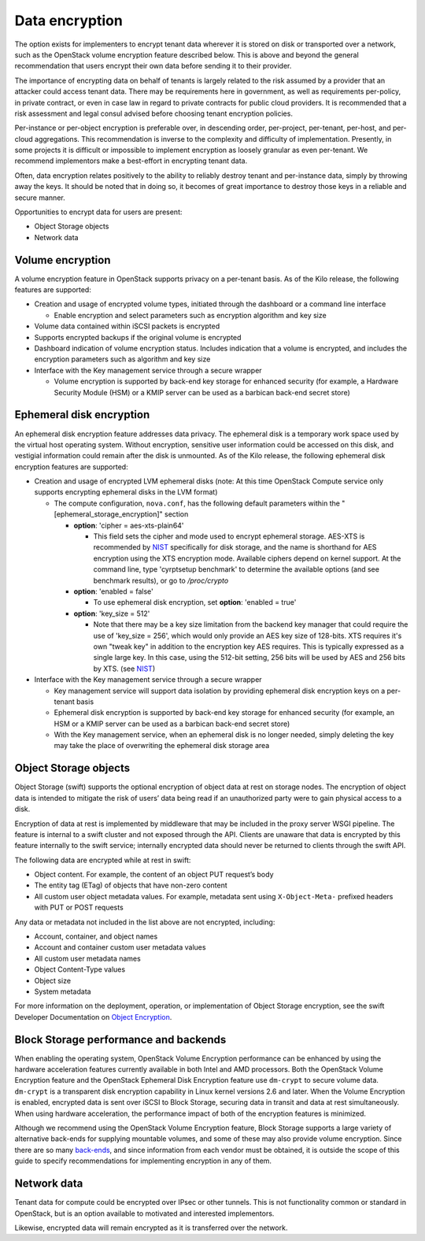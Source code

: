 ===============
Data encryption
===============


The option exists for implementers to encrypt tenant data wherever it is stored
on disk or transported over a network, such as the OpenStack volume encryption
feature described below. This is above and beyond the general recommendation
that users encrypt their own data before sending it to their provider.

The importance of encrypting data on behalf of tenants is largely related to
the risk assumed by a provider that an attacker could access tenant data. There
may be requirements here in government, as well as requirements per-policy, in
private contract, or even in case law in regard to private contracts for public
cloud providers. It is recommended that a risk assessment and legal consul
advised before choosing tenant encryption policies.

Per-instance or per-object encryption is preferable over, in descending order,
per-project, per-tenant, per-host, and per-cloud aggregations. This
recommendation is inverse to the complexity and difficulty of implementation.
Presently, in some projects it is difficult or impossible to implement
encryption as loosely granular as even per-tenant. We recommend implementors
make a best-effort in encrypting tenant data.

Often, data encryption relates positively to the ability to reliably destroy
tenant and per-instance data, simply by throwing away the keys. It should be
noted that in doing so, it becomes of great importance to destroy those keys in
a reliable and secure manner.

Opportunities to encrypt data for users are present:

-  Object Storage objects
-  Network data

Volume encryption
~~~~~~~~~~~~~~~~~

A volume encryption feature in OpenStack supports privacy on a per-tenant
basis. As of the Kilo release, the following features are supported:

-  Creation and usage of encrypted volume types, initiated through the
   dashboard or a command line interface

   -  Enable encryption and select parameters such as encryption
      algorithm and key size

-  Volume data contained within iSCSI packets is encrypted
-  Supports encrypted backups if the original volume is encrypted
-  Dashboard indication of volume encryption status. Includes indication
   that a volume is encrypted, and includes the encryption parameters
   such as algorithm and key size
-  Interface with the Key management service through a secure wrapper

   -  Volume encryption is supported by back-end key storage for
      enhanced security (for example, a Hardware Security Module (HSM)
      or a KMIP server can be used as a barbican back-end secret store)

Ephemeral disk encryption
~~~~~~~~~~~~~~~~~~~~~~~~~

An ephemeral disk encryption feature addresses data privacy. The ephemeral disk
is a temporary work space used by the virtual host operating system. Without
encryption, sensitive user information could be accessed on this disk, and
vestigial information could remain after the disk is unmounted. As of the Kilo
release, the following ephemeral disk encryption features are supported:

-  Creation and usage of encrypted LVM ephemeral disks (note: At this time
   OpenStack Compute service only supports encrypting ephemeral disks in the
   LVM format)

   -  The compute configuration, ``nova.conf``, has the following default
      parameters within the "[ephemeral_storage_encryption]" section

      - **option**: 'cipher = aes-xts-plain64'

        - This field sets the cipher and mode used to encrypt ephemeral
          storage. AES-XTS is recommended by NIST_ specifically for disk
          storage, and the name is shorthand for AES encryption using the
          XTS encryption mode. Available ciphers depend on kernel support.
          At the command line, type 'cyrptsetup benchmark' to determine the
          available options (and see benchmark results), or go to
          */proc/crypto*

      - **option**: 'enabled = false'

        - To use ephemeral disk encryption, set **option**: 'enabled = true'

      - **option**: 'key_size = 512'

        - Note that there may be a key size limitation from the backend key
          manager that could require the use of 'key_size = 256', which would
          only provide an AES key size of 128-bits. XTS requires it's own
          "tweak key" in addition to the encryption key AES requires.
          This is typically expressed as a single large key. In this case,
          using the 512-bit setting, 256 bits will be used by AES and 256 bits
          by XTS. (see NIST_)

-  Interface with the Key management service through a secure wrapper

   -  Key management service will support data isolation by providing
      ephemeral disk encryption keys on a per-tenant basis

   -  Ephemeral disk encryption is supported by back-end key storage for
      enhanced security (for example, an HSM or a KMIP server can be
      used as a barbican back-end secret store)

   -  With the Key management service, when an ephemeral disk is no
      longer needed, simply deleting the key may take the place of
      overwriting the ephemeral disk storage area

.. _NIST: http://csrc.nist.gov/publications/nistpubs/800-38E/nist-sp-800-38E.pdf

Object Storage objects
~~~~~~~~~~~~~~~~~~~~~~

Object Storage (swift) supports the optional encryption of object data at rest
on storage nodes. The encryption of object data is intended to mitigate the
risk of users’ data being read if an unauthorized party were to gain
physical access to a disk.

Encryption of data at rest is implemented by middleware that may be included in
the proxy server WSGI pipeline. The feature is internal to a swift cluster and
not exposed through the API. Clients are unaware that data is encrypted by
this feature internally to the swift service; internally encrypted data
should never be returned to clients through the swift API.

The following data are encrypted while at rest in swift:

- Object content. For example, the content of an object PUT request’s body
- The entity tag (ETag) of objects that have non-zero content
- All custom user object metadata values. For example, metadata sent using
  ``X-Object-Meta-`` prefixed headers with PUT or POST requests

Any data or metadata not included in the list above are not encrypted,
including:

- Account, container, and object names
- Account and container custom user metadata values
- All custom user metadata names
- Object Content-Type values
- Object size
- System metadata

For more information on the deployment, operation, or implementation of
Object Storage encryption, see the swift Developer Documentation on
`Object Encryption <https://docs.openstack.org/developer/swift/overview_encryption.html>`_.

Block Storage performance and backends
~~~~~~~~~~~~~~~~~~~~~~~~~~~~~~~~~~~~~~

When enabling the operating system, OpenStack Volume Encryption
performance can be enhanced by using the hardware acceleration features
currently available in both Intel and AMD processors. Both the OpenStack Volume
Encryption feature and the OpenStack Ephemeral Disk Encryption feature use
``dm-crypt`` to secure volume data. ``dm-crypt`` is a transparent disk
encryption capability in Linux kernel versions 2.6 and later.  When the Volume
Encryption is enabled, encrypted data is sent over iSCSI to Block Storage,
securing data in transit and data at rest simultaneously. When using hardware
acceleration, the performance impact of both of the encryption features is
minimized.

Although we recommend using the OpenStack Volume Encryption feature, Block
Storage supports a large variety of alternative back-ends for supplying
mountable volumes, and some of these may also provide volume encryption.
Since there are so many `back-ends
<https://docs.openstack.org/developer/cinder/drivers.html>`_, and since
information from each vendor must be obtained, it is outside the scope of this
guide to specify recommendations for implementing encryption in any of them.

Network data
~~~~~~~~~~~~

Tenant data for compute could be encrypted over IPsec or other tunnels. This
is not functionality common or standard in OpenStack, but is an option
available to motivated and interested implementors.

Likewise, encrypted data will remain encrypted as it is transferred over the
network.
